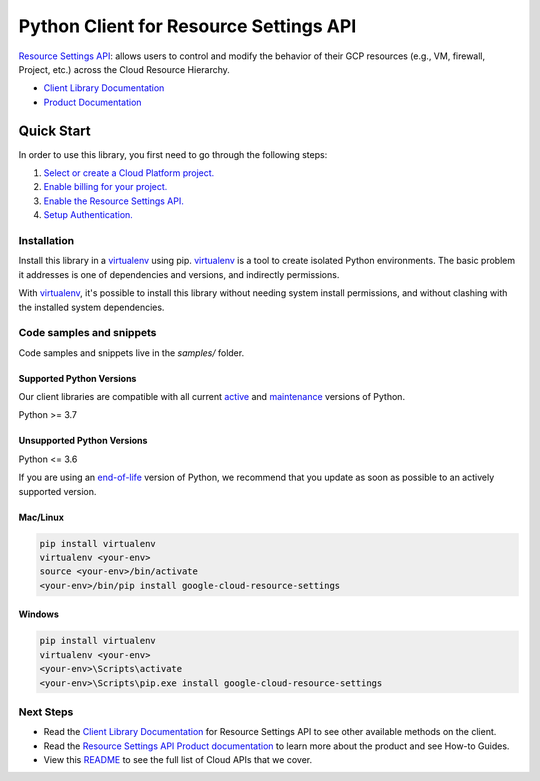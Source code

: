 Python Client for Resource Settings API
=======================================

|stable| |pypi| |versions|

`Resource Settings API`_: allows users to control and modify the behavior of their GCP resources (e.g., VM, firewall, Project, etc.) across the Cloud Resource Hierarchy.

- `Client Library Documentation`_
- `Product Documentation`_

.. |stable| image:: https://img.shields.io/badge/support-stable-gold.svg
   :target: https://github.com/googleapis/google-cloud-python/blob/main/README.rst#stability-levels
.. |pypi| image:: https://img.shields.io/pypi/v/google-cloud-resource-settings.svg
   :target: https://pypi.org/project/google-cloud-resource-settings/
.. |versions| image:: https://img.shields.io/pypi/pyversions/google-cloud-resource-settings.svg
   :target: https://pypi.org/project/google-cloud-resource-settings/
.. _Resource Settings API: https://cloud.google.com/resource-manager/docs/reference/resource-settings/rest
.. _Client Library Documentation: https://cloud.google.com/python/docs/reference/resourcesettings/latest
.. _Product Documentation:  https://cloud.google.com/resource-manager/docs/reference/resource-settings/rest

Quick Start
-----------

In order to use this library, you first need to go through the following steps:

1. `Select or create a Cloud Platform project.`_
2. `Enable billing for your project.`_
3. `Enable the Resource Settings API.`_
4. `Setup Authentication.`_

.. _Select or create a Cloud Platform project.: https://console.cloud.google.com/project
.. _Enable billing for your project.: https://cloud.google.com/billing/docs/how-to/modify-project#enable_billing_for_a_project
.. _Enable the Resource Settings API.:  https://cloud.google.com/resource-manager/docs/reference/resource-settings/rest
.. _Setup Authentication.: https://googleapis.dev/python/google-api-core/latest/auth.html

Installation
~~~~~~~~~~~~

Install this library in a `virtualenv`_ using pip. `virtualenv`_ is a tool to
create isolated Python environments. The basic problem it addresses is one of
dependencies and versions, and indirectly permissions.

With `virtualenv`_, it's possible to install this library without needing system
install permissions, and without clashing with the installed system
dependencies.

.. _`virtualenv`: https://virtualenv.pypa.io/en/latest/


Code samples and snippets
~~~~~~~~~~~~~~~~~~~~~~~~~

Code samples and snippets live in the `samples/` folder.


Supported Python Versions
^^^^^^^^^^^^^^^^^^^^^^^^^
Our client libraries are compatible with all current `active`_ and `maintenance`_ versions of
Python.

Python >= 3.7

.. _active: https://devguide.python.org/devcycle/#in-development-main-branch
.. _maintenance: https://devguide.python.org/devcycle/#maintenance-branches

Unsupported Python Versions
^^^^^^^^^^^^^^^^^^^^^^^^^^^
Python <= 3.6

If you are using an `end-of-life`_
version of Python, we recommend that you update as soon as possible to an actively supported version.

.. _end-of-life: https://devguide.python.org/devcycle/#end-of-life-branches

Mac/Linux
^^^^^^^^^

.. code-block:: console

    pip install virtualenv
    virtualenv <your-env>
    source <your-env>/bin/activate
    <your-env>/bin/pip install google-cloud-resource-settings


Windows
^^^^^^^

.. code-block:: console

    pip install virtualenv
    virtualenv <your-env>
    <your-env>\Scripts\activate
    <your-env>\Scripts\pip.exe install google-cloud-resource-settings

Next Steps
~~~~~~~~~~

-  Read the `Client Library Documentation`_ for Resource Settings API
   to see other available methods on the client.
-  Read the `Resource Settings API Product documentation`_ to learn
   more about the product and see How-to Guides.
-  View this `README`_ to see the full list of Cloud
   APIs that we cover.

.. _Resource Settings API Product documentation:  https://cloud.google.com/resource-manager/docs/reference/resource-settings/rest
.. _README: https://github.com/googleapis/google-cloud-python/blob/main/README.rst
